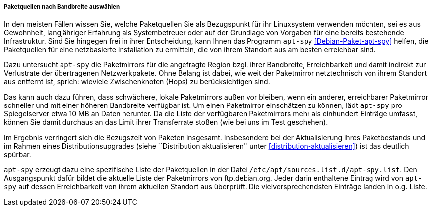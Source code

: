 // Datei: ./werkzeuge/paketquellen-und-werkzeuge/am-besten-erreichbaren-paketmirror-finden/apt-spy/paketquellen-nach-bandbreite-auswaehlen.adoc

// Baustelle: Rohtext

[[paketquellen-nach-bandbreite-auswaehlen]]

===== Paketquellen nach Bandbreite auswählen =====

In den meisten Fällen wissen Sie, welche Paketquellen Sie als
Bezugspunkt für ihr Linuxsystem verwenden möchten, sei es aus
Gewohnheit, langjähriger Erfahrung als Systembetreuer oder auf der
Grundlage von Vorgaben für eine bereits bestehende Infrastruktur. Sind
Sie hingegen frei in ihrer Entscheidung, kann Ihnen das Programm
`apt-spy` <<Debian-Paket-apt-spy>> helfen, die Paketquellen für eine
netzbasierte Installation zu ermitteln, die von ihrem Standort aus am
besten erreichbar sind. 

Dazu untersucht `apt-spy` die Paketmirrors für die angefragte Region
bzgl. ihrer Bandbreite, Erreichbarkeit und damit indirekt zur
Verlustrate der übertragenen Netzwerkpakete. Ohne Belang ist dabei, wie
weit der Paketmirror netztechnisch von ihrem Standort aus entfernt ist,
sprich: wieviele Zwischenknoten (Hops) zu berücksichtigen sind. 

Das kann auch dazu führen, dass schwächere, lokale Paketmirrors außen
vor bleiben, wenn ein anderer, erreichbarer Paketmirror schneller und
mit einer höheren Bandbreite verfügbar ist. Um einen Paketmirror
einschätzen zu können, lädt `apt-spy` pro Spiegelserver etwa 10 MB an
Daten herunter. Da die Liste der verfügbaren Paketmirrors mehr als
einhundert Einträge umfasst, können Sie damit durchaus an das Limit
ihrer Transferrate stoßen (wie bei uns im Test geschehen).

Im Ergebnis verringert sich die Bezugszeit von Paketen insgesamt.
Insbesondere bei der Aktualisierung ihres Paketbestands und im Rahmen
eines Distributionsupgrades (siehe ``Distribution aktualisieren'' unter
<<distribution-aktualisieren>>) ist das deutlich spürbar.

// Stichworte für den Index
(((/etc/apt/sources.list.d/apt-spy.list)))
`apt-spy` erzeugt dazu eine spezifische Liste der Paketquellen in der
Datei `/etc/apt/sources.list.d/apt-spy.list`. Den Ausgangspunkt dafür
bildet die aktuelle Liste der Paketmirrors von ftp.debian.org. Jeder
darin enthaltene Eintrag wird von `apt-spy` auf dessen Erreichbarkeit
von ihrem aktuellen Standort aus überprüft. Die vielversprechendsten
Einträge landen in o.g. Liste.

// Datei (Ende): ./werkzeuge/paketquellen-und-werkzeuge/am-besten-erreichbaren-paketmirror-finden/apt-spy/paketquellen-nach-bandbreite-auswaehlen.adoc
